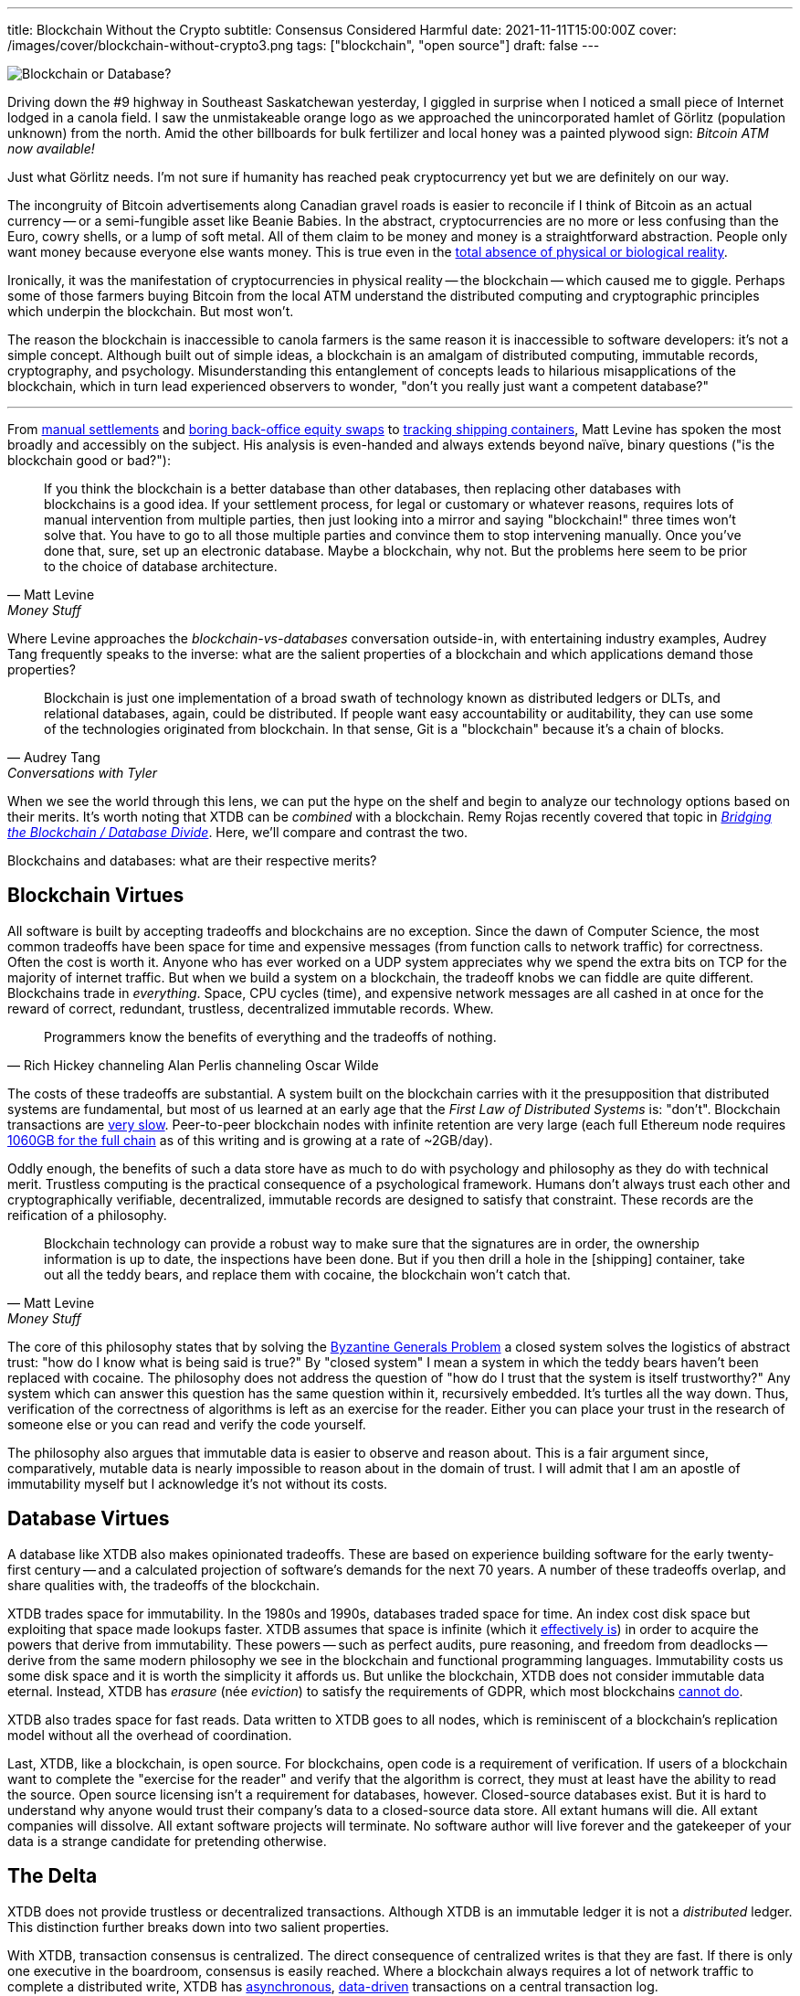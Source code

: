 ---
title: Blockchain Without the Crypto
subtitle: Consensus Considered Harmful
date: 2021-11-11T15:00:00Z
cover: /images/cover/blockchain-without-crypto3.png
tags: ["blockchain", "open source"]
draft: false
---

image::/img/2021-11-11-blockchain-without-crypto3.png[Blockchain or Database?]

Driving down the #9 highway in Southeast Saskatchewan yesterday, I giggled in surprise when I noticed a small piece of Internet lodged in a canola field.
I saw the unmistakeable orange logo as we approached the unincorporated hamlet of Görlitz (population unknown) from the north.
Amid the other billboards for bulk fertilizer and local honey was a painted plywood sign: _Bitcoin ATM now available!_

Just what Görlitz needs.
I'm not sure if humanity has reached peak cryptocurrency yet but we are definitely on our way.

The incongruity of Bitcoin advertisements along Canadian gravel roads is easier to reconcile if I think of Bitcoin as an actual currency -- or a semi-fungible asset like Beanie Babies.
In the abstract, cryptocurrencies are no more or less confusing than the Euro, cowry shells, or a lump of soft metal.
All of them claim to be money and money is a straightforward abstraction. People only want money because everyone else wants money.
This is true even in the https://www.youtube.com/watch?v=Bw9P_ZXWDJU&t=1680s[total absence of physical or biological reality].

Ironically, it was the manifestation of cryptocurrencies in physical reality -- the blockchain -- which caused me to giggle.
Perhaps some of those farmers buying Bitcoin from the local ATM understand the distributed computing and cryptographic principles which underpin the blockchain.
But most won't.

The reason the blockchain is inaccessible to canola farmers is the same reason it is inaccessible to software developers: it's not a simple concept.
Although built out of simple ideas, a blockchain is an amalgam of distributed computing, immutable records, cryptography, and psychology.
Misunderstanding this entanglement of concepts leads to hilarious misapplications of the blockchain, which in turn lead experienced observers to wonder, "don't you really just want a competent database?"

'''

From https://www.bloomberg.com/opinion/articles/2016-02-01/blockchains-ponzis-and-robot-panic[manual settlements] and https://www.bloomberg.com/opinion/articles/2017-11-22/blockchain-makes-the-world-interested-in-finance-s-dullest-parts[boring back-office equity swaps] to https://www.bloomberg.com/opinion/articles/2017-03-06/cargo-blockchains-and-deutsche-bank[tracking shipping containers], Matt Levine has spoken the most broadly and accessibly on the subject.
His analysis is even-handed and always extends beyond naïve, binary questions ("is the blockchain good or bad?"):

[quote, Matt Levine, Money Stuff]
____
If you think the blockchain is a better database than other databases, then replacing other databases with blockchains is a good idea. If your settlement process, for legal or customary or whatever reasons, requires lots of manual intervention from multiple parties, then just looking into a mirror and saying "blockchain!" three times won't solve that. You have to go to all those multiple parties and convince them to stop intervening manually. Once you've done that, sure, set up an electronic database. Maybe a blockchain, why not. But the problems here seem to be prior to the choice of database architecture.
____

Where Levine approaches the _blockchain-vs-databases_ conversation outside-in, with entertaining industry examples, Audrey Tang frequently speaks to the inverse: what are the salient properties of a blockchain and which applications demand those properties?

[quote, Audrey Tang, Conversations with Tyler]
____
Blockchain is just one implementation of a broad swath of technology known as distributed ledgers or DLTs, and relational databases, again, could be distributed. If people want easy accountability or auditability, they can use some of the technologies originated from blockchain. In that sense, Git is a "blockchain" because it’s a chain of blocks.
____

When we see the world through this lens, we can put the hype on the shelf and begin to analyze our technology options based on their merits.
It's worth noting that XTDB can be _combined_ with a blockchain.
Remy Rojas recently covered that topic in
https://www.juxt.pro/blog/bridging-the-blockchain/[_Bridging the Blockchain / Database Divide_].
Here, we'll compare and contrast the two.

Blockchains and databases: what are their respective merits?


== Blockchain Virtues

All software is built by accepting tradeoffs and blockchains are no exception.
Since the dawn of Computer Science, the most common tradeoffs have been space for time and expensive messages (from function calls to network traffic) for correctness.
Often the cost is worth it.
Anyone who has ever worked on a UDP system appreciates why we spend the extra bits on TCP for the majority of internet traffic.
But when we build a system on a blockchain, the tradeoff knobs we can fiddle are quite different.
Blockchains trade in _everything_.
Space, CPU cycles (time), and expensive network messages are all cashed in at once for the reward of correct, redundant, trustless, decentralized immutable records. Whew.

[quote, Rich Hickey channeling Alan Perlis channeling Oscar Wilde]
____
Programmers know the benefits of everything and the tradeoffs of nothing.
____

The costs of these tradeoffs are substantial.
A system built on the blockchain carries with it the presupposition that distributed systems are fundamental, but most of us learned at an early age that the _First Law of Distributed Systems_ is: "don't".
Blockchain transactions are https://www.researchgate.net/publication/330585021_Analysis_of_the_Possibilities_for_Improvement_of_BlockChain_Technology[very slow]. Peer-to-peer blockchain nodes with infinite retention are very large (each full Ethereum node requires https://ycharts.com/indicators/ethereum_chain_full_sync_data_size[1060GB for the full chain] as of this writing and is growing at a rate of ~2GB/day).

Oddly enough, the benefits of such a data store have as much to do with psychology and philosophy as they do with technical merit.
Trustless computing is the practical consequence of a psychological framework.
Humans don't always trust each other and cryptographically verifiable, decentralized, immutable records are designed to satisfy that constraint.
These records are the reification of a philosophy.

[quote, Matt Levine, Money Stuff]
____
Blockchain technology can provide a robust way to make sure that the signatures are in order, the ownership information is up to date, the inspections have been done. But if you then drill a hole in the [shipping] container, take out all the teddy bears, and replace them with cocaine, the blockchain won't catch that.
____

The core of this philosophy states that by solving the https://dl.acm.org/doi/10.1145/357172.357176[Byzantine Generals Problem] a closed system solves the logistics of abstract trust: "how do I know what is being said is true?"
By "closed system" I mean a system in which the teddy bears haven't been replaced with cocaine.
The philosophy does not address the question of "how do I trust that the system is itself trustworthy?"
Any system which can answer this question has the same question within it, recursively embedded.
It's turtles all the way down.
Thus, verification of the correctness of algorithms is left as an exercise for the reader.
Either you can place your trust in the research of someone else or you can read and verify the code yourself.

The philosophy also argues that immutable data is easier to observe and reason about.
This is a fair argument since, comparatively, mutable data is nearly impossible to reason about in the domain of trust.
I will admit that I am an apostle of immutability myself but I acknowledge it's not without its costs.


== Database Virtues

A database like XTDB also makes opinionated tradeoffs.
These are based on experience building software for the early twenty-first century -- and a calculated projection of software's demands for the next 70 years.
A number of these tradeoffs overlap, and share qualities with, the tradeoffs of the blockchain.

XTDB trades space for immutability.
In the 1980s and 1990s, databases traded space for time.
An index cost disk space but exploiting that space made lookups faster.
XTDB assumes that space is infinite (which it https://en.wikipedia.org/wiki/Zettabyte_Era[effectively is]) in order to acquire the powers that derive from immutability.
These powers -- such as perfect audits, pure reasoning, and freedom from deadlocks -- derive from the same modern philosophy we see in the blockchain and functional programming languages.
Immutability costs us some disk space and it is worth the simplicity it affords us.
But unlike the blockchain, XTDB does not consider immutable data eternal.
Instead, XTDB has _erasure_ (née _eviction_) to satisfy the requirements of GDPR, which most blockchains https://www.wired.com/story/why-porn-on-the-blockchain-wont-doom-bitcoin/[cannot do].

XTDB also trades space for fast reads.
Data written to XTDB goes to all nodes, which is reminiscent of a blockchain's replication model without all the overhead of coordination.

Last, XTDB, like a blockchain, is open source.
For blockchains, open code is a requirement of verification.
If users of a blockchain want to complete the "exercise for the reader" and verify that the algorithm is correct, they must at least have the ability to read the source.
Open source licensing isn't a requirement for databases, however.
Closed-source databases exist.
But it is hard to understand why anyone would trust their company's data to a closed-source data store.
All extant humans will die.
All extant companies will dissolve.
All extant software projects will terminate.
No software author will live forever and the gatekeeper of your data is a strange candidate for pretending otherwise.


== The Delta

XTDB does not provide trustless or decentralized transactions.
Although XTDB is an immutable ledger it is not a _distributed_ ledger.
This distinction further breaks down into two salient properties.

With XTDB, transaction consensus is centralized.
The direct consequence of centralized writes is that they are fast.
If there is only one executive in the boardroom, consensus is easily reached.
Where a blockchain always requires a lot of network traffic to complete a distributed write, XTDB has
https://docs.xtdb.com/clients/clojure/#_submit_tx[asynchronous],
https://docs.xtdb.com/language-reference/datalog-transactions/[data-driven]
transactions on a central transaction log.

The second property is one of _Form_: the shape of the data changes.
Because XTDB stores arbitrary facts as
https://docs.xtdb.com/concepts/strength-of-the-record/[records],
it is a ledger of _truth_.
In turn, these records form a graph of complex relationships and traversing these relationships is possible in both SQL and Datalog.

The irony of a transparent, public, decentralized ledger is that it's not easy to query.
Ledgers tend to store one kind of record in indefinite succession.
As such, a blockchain makes a great place to store IOUs and land titles but a terrible place to store relational data.
Wikipedia isn't swapping out MySQL for a blockchain any time soon.

'''

Although many databases provide immutable data or graph queries, few offer both.
Fewer still are the databases which offer ubiquitous time-traveling queries.

To completely understand this delta, a visualization may help:

image::/img/2021-11-11-xtdb-vs-blockchain6.svg[align="center",width="600px"]

Obviously, this diagram is incomplete.
For example, it doesn't address Kafka compaction or `git rebase` but if we take every edge case into account, the diagram becomes impossible to draw in two dimensions.
Although the diagram only exists for illustrative purposes, hopefully it can act as a conversation piece.

While an immutable ledger tends to be difficult to query, an http://www.odbms.org/2015/10/the-rise-of-immutable-data-stores/["immutable database"] maintains immutable records while carrying the usual characteristics we expect from a database: ACID-compliance, structured queries, and so on.
XTDB is both.
It is an immutable database -- but it also contains a Transaction Log which is an immutable ledger in the more traditional sense.

For our purposes, any linear immutable store can be thought of as an immutable ledger: a log file, a git repo, Kafka, or an append-only Postgres table.
(Although Tang was quoted earlier qualifying Git as a blockchain, we're not quite so liberal with terminology in this diagram.)

Postgres and other RDBMSes are obviously databases -- it's in the name -- but append-only tables break the usual SQL semantics.
Suddenly the developer is forced to slather new clauses onto queries that have nothing to do with the problem domain.
Regularly, developers will simply accept defeat and maintain append-only tables exclusively for auditing.

We have all lived some variation of this story, at one point or another.
The arc of the story is never exactly the same but there are some milestones that show up again and again.


== From Constraints to Mechanics

Here is a representative story.
Your software service begins with a relational database.
https://www.youtube.com/watch?v=UgcC_bY4rPg[Just]
https://vadosware.io/talks/2019-06-just-use-postgres.condensed.pdf[Use]
https://news.ycombinator.com/item?id=16376096[Postgres], right?

At some point, you find that the development team is spending an unreasonable amount of time trolling through log files looking for particular facts to answer self-imposed auditing queries.
You decide audit tables are a good idea and your team implements them.

As your system evolves, you discover other emergent aspects of the design.
You read https://dataintensive.net/[Martin Kleppmann's book] and, convinced that "states" and "events" are different things, add state machine replication ("event sourcing") to your infrastructure with Kafka.
You start to see the value of having immutable data that users and analysts themselves can query, causing a number of your tables to become append-only.
This makes them an incredible pain to query and join, but the clarity of immutability is worth it.

You start to see timelines everywhere as you realize that  https://www.juxt.pro/blog/bitemporality-more-than-a-design-pattern[bitemporality] is an absolute necessity.
Now some of your tables have `VALID_FROM` and `VALID_TO` columns, which further complicate your queries.
You try to avoid making tables both bitemporal and append-only because the complexity costs are just too high.
You really wish you could, though, since you can see how immutability would make valid time much easier to reason about.
Your team occasionally employs materialized views as a compromise.

You start to service European customers and GDPR becomes an issue.
Suddenly, your immutable logs and immutable tables are no longer immutable -- you have to go back and delete both events and states.
The simplicity you'd previously gained through immutability is lost.

Your system begins to calcify.
Queries are expensive and error-prone to write.
You're confident that there's some combination of immutable event logs, immutable state, valid times, and GDPR-compliance that would satisfy your system's requirements without creating such chaos.
But every time you hash it out on the whiteboard, systems and app logic are coupled, events and states and times are entangled.
Everything always winds up a jumbled mess.

After putting it off for months, your team finally prioritizes "offline-first" for collaborative mobile users.
You spend a few days reading CRDT whitepapers before you give up and announce to your alumni networks you're looking for a new job.


== Consensus Considered Harmful

Human relationships are an effective model for distributed systems.
For anyone who has run their own company, it is abundantly clear that consensus is expensive.
Getting every individual party to agree on every decision requires a lot of coordination -- coordination that most employees would agree is unnecessary and unpleasant anyway.
If the number of decisions is negligible, consensus isn't a problem.
But a database or blockchain is making "decisions" continuously, every time new data is added.

A data store can help the business disentangle events, states, schema, relationships, and time.
Curiously, at no point in the typical story does the business require trustless, decentralized transactions.
The other properties of a blockchain (immutable ledgers, cryptographic integrity) can be achieved in https://www.kai-waehner.de/blog/2020/07/17/apache-kafka-blockchain-dlt-comparison-kafka-native-vs-hyperledger-ethereum-ripple-iota-libra/[other ways].

If the very essence of your business model depends on trustless, decentralized transactions, well, you operate a very strange business.
But you should probably build that business on a blockchain.
Otherwise, just use a database to handle the difficult mechanics of storing and retrieving data for a trusted party.
Choose to build a distributed system only when you absolutely need one.

'''

A copy of this article can always be found at this permanent URL:
https://docs.xtdb.com/concepts/blockchain-without-crypto/

This work by https://deobald.ca[Steven Deobald] for https://juxt.pro[JUXT Ltd.] is licensed under
http://creativecommons.org/licenses/by-sa/4.0/[CC BY-SA 4.0].
